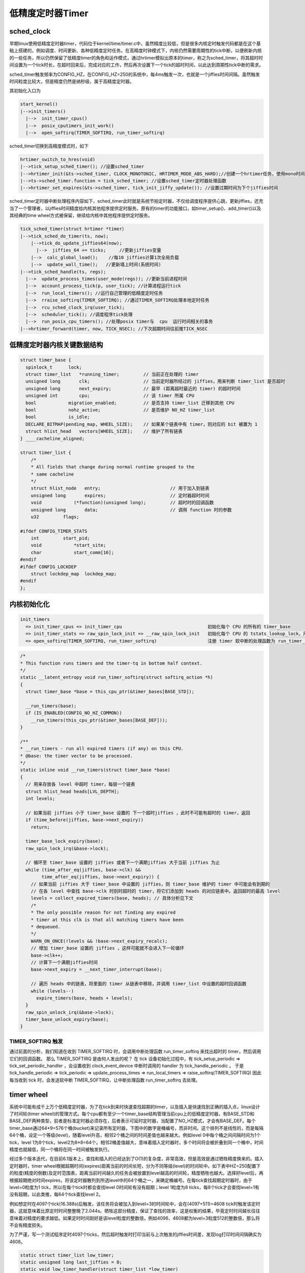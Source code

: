 低精度定时器Timer
===================

sched_clock
------------------

早期linux使用低精度定时器timer，代码位于kernel/time/timer.c中，虽然精度比较低，但是很多内核定时触发代码都是在这个基础上搭建的，例如调度、时间更新、各种低精度定时任务。在高精度时钟模式下，内核仍然需要周期性的tick中断，以便刷新内核的一些任务，所以仍然保留了低精度timer的角色和运作模式，通过hrtimer模拟出原本的timer，称之为sched_timer，将其超时时间设置为一个tick时长，在超时回来后，完成对应的工作，然后再次设置下一个tick的超时时间，以此达到周期性tick中断的需求。

sched_timer触发频率为CONFIG_HZ，在CONFIG_HZ=250的系统中，每4ms触发一次，也就是一个jiffies时间间隔。虽然触发时间粒度比较大，但是精度仍然是纳秒级，属于高精度定时器。

其初始化入口为

.. code-block::

  start_kernel()
  |-->init_timers()
    |-->  init_timer_cpus()
    |-->  posix_cputimers_init_work()
    |-->  open_softirq(TIMER_SOFTIRQ, run_timer_softirq)

sched_timer切换到高精度模式时，如下

.. code-block::

  hrtimer_switch_to_hres(void)
  |-->tick_setup_sched_timer(); //设置sched_timer
  |-->hrtimer_init(&ts->sched_timer, CLOCK_MONOTONIC, HRTIMER_MODE_ABS_HARD);//创建一个hrtimer任务，使用mono时间，硬中断执行
  |-->ts->sched_timer.function = tick_sched_timer; //设置sched_timer定时器处理函数
  |-->hrtimer_set_expires(&ts->sched_timer, tick_init_jiffy_update()); //设置过期时间为下个jiffies时间

sched_timer定时器中断处理程序内容如下，sched_timer此时就是系统节拍定时器，不仅给调度程序提供心跳，更新jiffies，还充当了一个管理者，以jiffies时间精度给内核其他程序提供定时服务。原有的timer的功能接口，如timer_setup()、add_timer()以及其经典的time wheel方式被保留，继续给内核中其他程序提供定时服务。

.. code-block::

  tick_sched_timer(struct hrtimer *timer）
  |-->tick_sched_do_timer(ts, now);
      |-->tick_do_update_jiffies64(now);
        |-->  jiffies_64 += ticks;     //更新jiffies变量
      |-->  calc_global_load();    //每10 jiffies计算1次全局负载
      |-->  update_wall_time();   //更新墙上时间(系统时间)
  |-->tick_sched_handle(ts, regs);
    |-->  update_process_times(user_mode(regs)); //更新当前进程时间
    |-->  account_process_tick(p, user_tick); //计算进程运行tick
    |-->  run_local_timers(); //运行自己管理的低精度定时任务
    |-->  rraise_softirq(TIMER_SOFTIRQ); //通过TIMER_SOFTIRQ处理本地定时任务
    |-->  rcu_sched_clock_irq(user_tick);
    |-->  scheduler_tick(); //调度程序tick处理
    |-->  run_posix_cpu_timers(); //处理posix timer与  cpu  运行时间相关的事务
  |-->hrtimer_forward(timer, now, TICK_NSEC); //下次超期时间往前推TICK_NSEC


低精度定时器内核关键数据结构
-------------------------------

.. code-block:: c

  struct timer_base {
    spinlock_t      lock;
    struct timer_list   *running_timer;         // 当前正在处理的 timer
    unsigned long       clk;                    // 当前定时器所经过的 jiffies，用来判断 timer_list 是否超时
    unsigned long       next_expiry;            // 最早 (距离超时最近的 timer) 的超时时间
    unsigned int        cpu;                    // 该 timer 所属 CPU
    bool            migration_enabled;          // 是否支持 timer_list 迁移到其他 CPU
    bool            nohz_active;                // 是否维护 NO_HZ timer_list
    bool            is_idle;
    DECLARE_BITMAP(pending_map, WHEEL_SIZE);    // 如果某个链表中有 timer，则对应的 bit 被置为 1
    struct hlist_head   vectors[WHEEL_SIZE];    // 维护了所有链表
  } ____cacheline_aligned;

  struct timer_list {
      /*
      * All fields that change during normal runtime grouped to the
      * same cacheline
      */
      struct hlist_node   entry;                          // 用于加入到链表
      unsigned long       expires;                        // 定时器超时时间
      void            (*function)(unsigned long);         // 超时时的回调函数
      unsigned long       data;                           // 调用 function 时的参数
      u32         flags;

  #ifdef CONFIG_TIMER_STATS
      int         start_pid;
      void            *start_site;
      char            start_comm[16];
  #endif
  #ifdef CONFIG_LOCKDEP
      struct lockdep_map  lockdep_map;
  #endif
  };

内核初始化化
-----------------------

.. code-block::

  init_timers
    => init_timer_cpus => init_timer_cpu                                初始化每个 CPU 的所有的 timer_base
    => init_timer_stats => raw_spin_lock_init => __raw_spin_lock_init   初始化每个 CPU 的 tstats_lookup_lock，用于保护 procfs 的 timer 统计操作
    => open_softirq(TIMER_SOFTIRQ, run_timer_softirq)                   注册 timer 软中断的处理函数为 run_timer_softirq

.. code-block:: c

  /*
  * This function runs timers and the timer-tq in bottom half context.
  */
  static __latent_entropy void run_timer_softirq(struct softirq_action *h)
  {
    struct timer_base *base = this_cpu_ptr(&timer_bases[BASE_STD]);

    __run_timers(base);
    if (IS_ENABLED(CONFIG_NO_HZ_COMMON))
      __run_timers(this_cpu_ptr(&timer_bases[BASE_DEF]));
  }

  /**
  * __run_timers - run all expired timers (if any) on this CPU.
  * @base: the timer vector to be processed.
  */
  static inline void __run_timers(struct timer_base *base)
  {
    // 用来存放各 level 中超时 timer，每层一个链表
    struct hlist_head heads[LVL_DEPTH];
    int levels;

    // 如果当前 jiffies 小于 timer_base 设置的 下一个超时jiffies ，此时不可能有超时的 timer，返回
    if (time_before(jiffies, base->next_expiry))
      return;

    timer_base_lock_expiry(base);
    raw_spin_lock_irq(&base->lock);

    // 循环至 timer_base 设置的 jiffies 或者下一个满期jiffies 大于当前 jiffies 为止
    while (time_after_eq(jiffies, base->clk) &&
          time_after_eq(jiffies, base->next_expiry)) {
      // 如果当前 jiffies 大于 timer_base 中设置的 jiffies，则 timer_base 维护的 timer 中可能会有到期的
      // 在各 level 中查找 base->clk 时刻时超时的 timer，将它们添加到 heads 的对应链表中。返回超时的最高 level
      levels = collect_expired_timers(base, heads); // 具体分析见下文
      /*
      * The only possible reason for not finding any expired
      * timer at this clk is that all matching timers have been
      * dequeued.
      */
      WARN_ON_ONCE(!levels && !base->next_expiry_recalc);
      // 增加 timer_base 设置的 jiffies ，这样可能就不会进入下一轮循环
      base->clk++;
      // 计算下一个满期jiffies时间
      base->next_expiry = __next_timer_interrupt(base);

      // 遍历 heads 中的链表，将里面的 timer 从链表中移除，并调用 timer_list 中设置的超时回调函数
      while (levels--)
        expire_timers(base, heads + levels);
    }
    raw_spin_unlock_irq(&base->lock);
    timer_base_unlock_expiry(base);
  }

TIMER_SOFTIRQ 触发
^^^^^^^^^^^^^^^^^^^^^^^
通过前面的分析，我们知道在收到 TIMER_SOFTIRQ 时，会调用中断处理函数 run_timer_softirq 来找出超时的 timer，然后调用它们的回调函数。
那么 TIMER_SOFTIRQ 是由何人发出的呢？
在 tick 设备初始化过程中，有 tick_setup_periodic => tick_set_periodic_handler ，会设置收到 clock_event_device 中断时调用的 handler 为 tick_handle_periodic 。
于是 tick_handle_periodic => tick_periodic => update_process_times => run_local_timers => raise_softirq(TIMER_SOFTIRQ)
因此每当收到 tick 时，会发送软中断 TIMER_SOFTIRQ，让中断处理函数 run_timer_softirq 去处理。

timer wheel
-------------------

系统中可能有成千上万个低精度定时器，为了在tick到来时快速查找超期的timer，以及插入是快速找到正确的插入点，linux设计了时间轮(timer wheel)的管理方式。每个cpu都有至少一个timer_base结构管理当前cpu上的低精度定时器，有BASE_STD和BASE_DEF两种类型，前者是标准定时器必须存在，后者表示可延时定时器，当配置了NO_HZ模式，才会有BASE_DEF。每个timer_base通过64*9=576个桶(bucket)来记录所有定时器，下图中的数字是桶编号，而非时间。这个排列不是线性的，而是每隔64个桶，设定一个等级(level)，随着level升高，相邻2个桶之间的时间差值也越来越大。例如level 0中每个桶之间间隔时间为1个tick，level 1为8个tick，level2为8*8=64个。相邻2桶差值越大，意味着插入定时器时，多个时间将会被折叠到同一个桶中，时间精度也就越低，同一个桶将在同一时间被触发执行。

.. image:: res/timer_wheel.png

经过多个版本迭代，在目前6.1版本上，查找和插入的已经达到了O(1)的复杂度，非常高效，但是高效是通过牺牲精度换来的。插入定时器时，timer wheel根据超期时间(expires)距离当前的时间长短，分为不同等级(level)的时间轮中。如下表中HZ=250配置下的粒度(精度的倒数)及定时范围表，距离当前时间越久的任务会被放置到level越高的时间轮，精度牺牲也越大。选择好level后，再根据超期绝对时间expires，将该定时器散列到所选level中的64个桶之一，来确定桶编号。在每tick查找超期定时器时，由于level=0粒度为1 tick，所以在每个tick时都会查找level 0时间轮有没有超期；level 1粒度为8 ticks，每8个tick才会查找level=1有没有超期，以此类推，每64个tick查找level 2。

例如想定时在4097个tick(16.388s)后触发，该任务将会被加入到level=3的时间轮中，会在(4097+511)=4608 tick时触发该定时器，这就意味着比原定时时间整整晚了2.044s。牺牲这部分精度，保证了查找的效率，这是权衡的结果，毕竟定时时间越长往往意味着对精度的要求越低。如果定时时间刚好是该level粒度的整数倍，例如4096、4608都为level=3粒度512的整数倍，那么将不会有精度损失。

.. image:: res/timer_wheel_precision.png

为了严谨，写一个测试程序定时4097个ticks，然后超时触发时打印当前与上次触发的jiffies时间差，发现log打印时间间隔确实为4608。

.. code-block:: c

  static struct timer_list low_timer;
  static unsigned long last_jiffies = 0;
  static void low_timer_handler(struct timer_list *low_timer)
  {
      low_timer->expires = jiffies + 4097;
      add_timer(low_timer);
      printk("timer trigger delta jiffies=%lu", jiffies - last_jiffies);
      last_jiffies = jiffies;
  }
  static void low_timer_init(void)
  {
      low_timer.expires = jiffies + 4097;
      last_jiffies = jiffies;
      timer_setup(&low_timer, low_timer_handler, 0);
      add_timer(&low_timer);
  }

  // log打印如下
  [   41.954607] timer trigger delta jiffies=4608
  [   60.386567] timer trigger delta jiffies=4608
  [   78.818564] timer trigger delta jiffies=4608

首先看插入定时器逻辑，从add_timer开始，假设已经初始化完成了struct timer_list结构体的expires超时时间(绝对jiffies)和处理函数。核心是calc_index函数，根据超期绝对时间expires，当前时间clk，计算出将要插入的桶以及这个桶对应的绝对超时时间bucket_expiry。idx表示将要插入的桶编号，而桶超时时间bucket_expiry，受level精度的影响，是定时器超时时间expires对粒度向上取整对齐。

根据相对时间(expires - clk)确定level，然后对expires按照level精度向上取整得到bucket_expiry。idx计算比较难理解，以level=1举例，expires/8得到当前level粒度的倍数，然后对64取余抹除不相关的高位，得到在level 1中的位置偏移量，然后加上level 1的初始偏移64得到最终的idx。之所以这样做是为了查找方便，查找时根据expires可以方便的找出idx。得到idx和bucket_expiry，就将该定时器插入到idx对应的桶链表中，并将桶到期时间更新为bucket_expiry，然后将idx对应的pending_map位置1，完成定时器插入。idx和bucket_expiry计算都是O(1)，链表插入也是O(1)。

.. code-block::

  add_timer(struct timer_list *timer)；
  |-->__mod_timer(timer, timer->expires, MOD_TIMER_NOTPENDING);
      |-->internal_add_timer(base, timer);
          |-->idx = calc_wheel_index(timer->expires, base->clk, &bucket_expiry)；
              |-->return calc_index(expires, lvl, bucket_expiry);
          |-->enqueue_timer(base, timer, idx, bucket_expiry);

  static inline unsigned calc_index(unsigned long expires, unsigned lvl,
                    unsigned long *bucket_expiry)
  {
      unsigned idx;
      trace_android_vh_timer_calc_index(lvl, &expires); //*expires-=1
      expires = (expires >> LVL_SHIFT(lvl)) + 1;
      *bucket_expiry = expires << LVL_SHIFT(lvl);
      idx = LVL_OFFS(lvl) + (expires & LVL_MASK);
      return idx;
  }

下面是定时器查找过程，也就是到达某个tick时，应该如何判断哪些定时器超时。处理流程从run_local_timers开始，也就是sched_timer定时处理事务中的一环。run_local_timers不会直接处理定时器任务，而是发起软中断TIMER_SOFTIRQ，处理函数为run_timer_softirq来处理当前cpu的定时器任务。核心函数是collect_expired_timers，该函数查找出所有超时的定时器。

.. code-block::

  run_local_timers
  |-->hrtimer_run_queues(); //通知hrtimer，因为在开启高精度模式之前，由timer驱动hrtimer
      |-->if (__hrtimer_hres_active(cpu_base))return; //如果开启了高精度模式，则直接退出
  |-->raise_softirq(TIMER_SOFTIRQ); //唤醒TIMER_SOFTIRQ软中断，对应中断函数为run_timer_softirq
  //以下为软中断处理
  run_timer_softirq
  |-->base = this_cpu_ptr(&timer_bases[BASE_STD]); //获取当前cpu的timer_base
  |-->__run_timers(base)
      |-->levels = collect_expired_timers(base, heads) //根据pending_map位图获取到期的bucket，并移动到heads中
      |-->base->next_expiry = __next_timer_interrupt(base)
      |-->while (levels--)expire_timers(base, heads + levels); //依次处理heads中的超期定时器

collect_expired_timers会根据当前时间clk从level 0开始逐级查找，是否查找当前level的判断标准是clk是否为8^level的倍数。level 0必然会被查找到，查找的idx为clk对64取余忽略掉高于6bit的所有位，得到0~63的编号，然后看该idx的pending_map是否置位(是否有定时器)，如果有就加入到待处理链表heads。level0处理完后，判断clk如果不是8的倍数，也就更不可能是64等更高的倍数，所以直接退出查找过程；如果clk是8的倍数，则让clk=clk/8，然后按照level 0的方式查找level1，依次类推。每个level最多查找1次，共9个level，时间复杂度O1。

.. code-block:: c

  static int collect_expired_timers(struct timer_base *base,
                  struct hlist_head *heads)
  {
      unsigned long clk = base->clk = base->next_expiry;
      struct hlist_head *vec;
      int i, levels = 0;
      unsigned int idx;

      // 从 level 0 开始找(最容易超时)
      for (i = 0; i < LVL_DEPTH; i++) {
          // 计算 timer_base 中设置的 jiffies 时刻所对应的链表索引
          idx = (clk & LVL_MASK) + i * LVL_SIZE;

          // 根据 bitmap 判断链表中有 timer ，如果有，清除该 bit，因为链表中的所有 timer 都会被取出并处理(调用回调)
          if (__test_and_clear_bit(idx, base->pending_map)) {
              vec = base->vectors + idx;
              // 将该链表添加到 heads 中
              hlist_move_list(vec, heads++);
              // 更新发生超时的最高 level 到 levels 中
              levels++;
          }
          /* Is it time to look at the next level? */
          // 如果 clk 低 3 位不为 0 (下一层是上一层粒度的 8 倍)，说明还未到检查下一层的时机，返回
          if (clk & LVL_CLK_MASK)
              break;
          /* Shift clock for the next level granularity */
          // 检查下一层(更大粒度)
          // timer_base 的 jiffies 右移 3 位，因为下一层时间粒度是上一层的 8(2^LVL_CLK_SHIFT) 倍
          clk >>= LVL_CLK_SHIFT;
      }
      return levels;
  }

下面举一个例子说明timer whell工作过程，假设当前时间clk=100 jiffies。此时添加2个定时器，超时时间分别为162，164，delta分别为62，64，根据add_timer逻辑，2个定时器会被分别添加到level 0和level1对应的桶中。其中162的实际超时时间为162，164的实际超时时间为168。

.. image:: res/timer_wheel_example.png

当时间进行到clk=150时，再次添加同样的超时时间为164的定时器，由于此时的delta时间为164-150=14，所以添加到level 0中idx为(164%64)=36桶中，

.. image:: res/timer_wheel_example1.png

当时间到clk=164时，查找命中level 0中164，所以直接处理。由于level 1中的164实际超时时间为168，并没有得到处理。

.. image:: res/timer_wheel_example2.png

当时间来到clk=168时，为8的倍数，查找level 1中168桶，其中的定时器全部移除，包括之前插入的164。可见先插入的164实际执行晚于后插入的164，因为其插入是delta较大，被安排到更低精度的level中
.. image:: res/timer_wheel_example3.png

使用实例watchdog Timer
-----------------------

Watchdog timer分为硬件看门狗和软件喂狗定时器，如果linux运行在虚拟机中，硬件看门狗定时器被host主机管理，linux通过smc调用与host通信来设置硬件看门狗bark/bite时间。linux上创建watchdog线程，并以最高优先级prio=0调度。通过软件sched_timer低精度定时器创建定时任务，每隔pet时间触发一次。当喂狗时间到期(expires)，watchdog线程通过smp_call_function_single ping其他cpu，也就是向其他cpu发送函数调用中断(Function call interrupts，IPI核间中断之一)，并等待其全部返回，如果全部返回，说明所有cpu正常响应中断，于是通过smc调用到host给清除硬件看门狗计数。然后watchdog线程通过软件定时器设置下次喂狗时间，如此往复。另外，喂狗时间配置为15.360s，也就是3840个ticks(HZ=250)，根据时间轮的算法，3840位于level 2且正好是精度64tick的整数倍，这可以将精度损失降到最小。

但是如果某个cpu长时间关闭中断，无法响应IPI请求，watchdog线程阻塞无法去喂狗，host的看门狗计数超过bark时间，会向linux发送bark中断触发panic。如果到bite时间，host会向TZ发送FIQ中断来拉低PS_HOLD进入ramdump，主要是防止linux上所有cpu都无法响应，无法触发panic的情况。

.. image:: res/watchdog_timer.png
